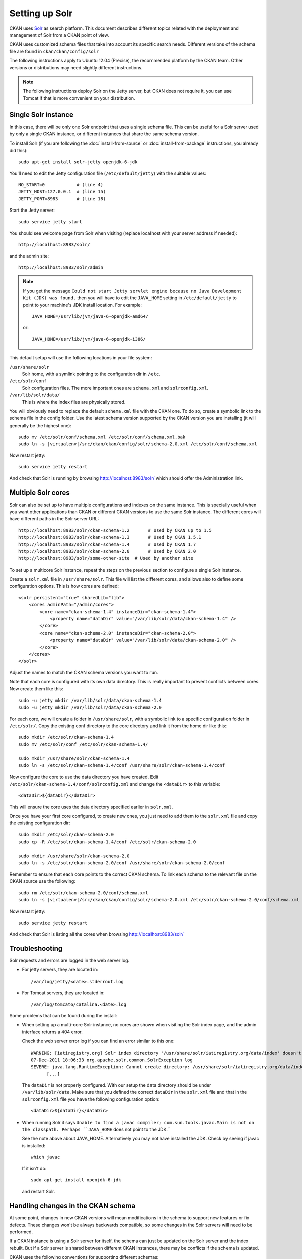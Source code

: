 .. _setting up solr:

===============
Setting up Solr
===============

CKAN uses Solr_ as search platform. This document describes different
topics related with the deployment and management of Solr from a CKAN
point of view.

.. _Solr: http://lucene.apache.org/solr/

CKAN uses customized schema files that take into account its specific
search needs. Different versions of the schema file are found in
``ckan/ckan/config/solr``

The following instructions apply to Ubuntu 12.04 (Precise), the recommended
platform by the CKAN team. Other versions or distributions may need
slightly different instructions.

.. note::

    The following instructions deploy Solr on the Jetty server, but CKAN does
    not require it, you can use Tomcat if that is more convenient on your
    distribution.


.. _solr-single:

Single Solr instance
--------------------

In this case, there will be only one Solr endpoint that uses a single schema file.
This can be useful for a Solr server used by only a single CKAN instance, or
different instances that share the same schema version.

To install Solr (if you are following the :doc:`install-from-source` or
:doc:`install-from-package` instructions, you already did this)::

 sudo apt-get install solr-jetty openjdk-6-jdk

You'll need to edit the Jetty configuration file (``/etc/default/jetty``) with
the suitable values::

 NO_START=0            # (line 4)
 JETTY_HOST=127.0.0.1  # (line 15)
 JETTY_PORT=8983       # (line 18)

Start the Jetty server::

 sudo service jetty start

You should see welcome page from Solr when visiting (replace localhost with your
server address if needed)::

 http://localhost:8983/solr/

and the admin site::

 http://localhost:8983/solr/admin

.. note::

    If you get the message ``Could not start Jetty servlet engine because no
    Java Development Kit (JDK) was found.`` then you will have to edit the
    ``JAVA_HOME`` setting in ``/etc/default/jetty`` to point to your machine's
    JDK install location. For example::

        JAVA_HOME=/usr/lib/jvm/java-6-openjdk-amd64/

    or::

        JAVA_HOME=/usr/lib/jvm/java-6-openjdk-i386/

This default setup will use the following locations in your file system:

``/usr/share/solr``
  Solr home, with a symlink pointing to the configuration dir in ``/etc``.
``/etc/solr/conf``
  Solr configuration files. The more important ones are ``schema.xml`` and 
  ``solrconfig.xml``.
``/var/lib/solr/data/``
  This is where the index files are physically stored.

You will obviously need to replace the default ``schema.xml`` file with the
CKAN one. To do so, create a symbolic link to the schema file in the config
folder.  Use the latest schema version supported by the CKAN version you are
installing (it will generally be the highest one):

.. parsed-literal::

 sudo mv /etc/solr/conf/schema.xml /etc/solr/conf/schema.xml.bak
 sudo ln -s |virtualenv|/src/ckan/ckan/config/solr/schema-2.0.xml /etc/solr/conf/schema.xml

Now restart jetty::

 sudo service jetty restart

And check that Solr is running by browsing http://localhost:8983/solr/ which should offer the Administration link.


.. _solr-multi-core:

Multiple Solr cores
-------------------

Solr can also be set up to have multiple configurations and indexes on the
same instance. This is specially useful when you want other applications than CKAN
or different CKAN versions to use the same Solr instance. The different cores
will have different paths in the Solr server URL::

 http://localhost:8983/solr/ckan-schema-1.2       # Used by CKAN up to 1.5
 http://localhost:8983/solr/ckan-schema-1.3       # Used by CKAN 1.5.1
 http://localhost:8983/solr/ckan-schema-1.4       # Used by CKAN 1.7
 http://localhost:8983/solr/ckan-schema-2.0       # Used by CKAN 2.0
 http://localhost:8983/solr/some-other-site  # Used by another site

To set up a multicore Solr instance, repeat the steps on the previous section
to configure a single Solr instance.

Create a ``solr.xml`` file in ``/usr/share/solr``. This file will list the
different cores, and allows also to define some configuration options.
This is how cores are defined::

    <solr persistent="true" sharedLib="lib">
        <cores adminPath="/admin/cores">
            <core name="ckan-schema-1.4" instanceDir="ckan-schema-1.4">
                <property name="dataDir" value="/var/lib/solr/data/ckan-schema-1.4" />
            </core>
            <core name="ckan-schema-2.0" instanceDir="ckan-schema-2.0"> 
                <property name="dataDir" value="/var/lib/solr/data/ckan-schema-2.0" />
            </core>
        </cores>
    </solr>

Adjust the names to match the CKAN schema versions you want to run.

Note that each core is configured with its own data directory. This is really important to prevent conflicts between cores. Now create them like this::

    sudo -u jetty mkdir /var/lib/solr/data/ckan-schema-1.4
    sudo -u jetty mkdir /var/lib/solr/data/ckan-schema-2.0

For each core, we will create a folder in ``/usr/share/solr``,
with a symbolic link to a specific configuration folder in ``/etc/solr/``.
Copy the existing conf directory to the core directory and link it from
the home dir like this::

    sudo mkdir /etc/solr/ckan-schema-1.4
    sudo mv /etc/solr/conf /etc/solr/ckan-schema-1.4/

    sudo mkdir /usr/share/solr/ckan-schema-1.4
    sudo ln -s /etc/solr/ckan-schema-1.4/conf /usr/share/solr/ckan-schema-1.4/conf

Now configure the core to use the data directory you have created. Edit ``/etc/solr/ckan-schema-1.4/conf/solrconfig.xml`` and change the ``<dataDir>`` to this variable::

    <dataDir>${dataDir}</dataDir>

This will ensure the core uses the data directory specified earlier in ``solr.xml``.

Once you have your first core configured, to create new ones, you just need to
add them to the ``solr.xml`` file and copy the existing configuration dir::

    sudo mkdir /etc/solr/ckan-schema-2.0
    sudo cp -R /etc/solr/ckan-schema-1.4/conf /etc/solr/ckan-schema-2.0

    sudo mkdir /usr/share/solr/ckan-schema-2.0
    sudo ln -s /etc/solr/ckan-schema-2.0/conf /usr/share/solr/ckan-schema-2.0/conf

Remember to ensure that each core points to the correct CKAN schema. To link
each schema to the relevant file on the CKAN source use the following:

.. parsed-literal::

    sudo rm /etc/solr/ckan-schema-2.0/conf/schema.xml 
    sudo ln -s |virtualenv|/src/ckan/ckan/config/solr/schema-2.0.xml /etc/solr/ckan-schema-2.0/conf/schema.xml

Now restart jetty::

 sudo service jetty restart

And check that Solr is listing all the cores when browsing http://localhost:8983/solr/

Troubleshooting
---------------

Solr requests and errors are logged in the web server log.

* For jetty servers, they are located in::

    /var/log/jetty/<date>.stderrout.log

* For Tomcat servers, they are located in::

    /var/log/tomcat6/catalina.<date>.log

Some problems that can be found during the install:

* When setting up a multi-core Solr instance, no cores are shown when visiting the
  Solr index page, and the admin interface returns a 404 error.

  Check the web server error log if you can find an error similar to this one::

      WARNING: [iatiregistry.org] Solr index directory '/usr/share/solr/iatiregistry.org/data/index' doesn't exist. Creating new index...
      07-Dec-2011 18:06:33 org.apache.solr.common.SolrException log
      SEVERE: java.lang.RuntimeException: Cannot create directory: /usr/share/solr/iatiregistry.org/data/index
            [...]

  The ``dataDir`` is not properly configured. With our setup the data directory should
  be under ``/var/lib/solr/data``. Make sure that you defined the correct ``dataDir``
  in the ``solr.xml`` file and that in the ``solrconfig.xml`` file you have the
  following configuration option::

    <dataDir>${dataDir}</dataDir>

* When running Solr it says ``Unable to find a javac compiler; com.sun.tools.javac.Main is not on the classpath. Perhaps ``JAVA_HOME`` does not point to the JDK.``

  See the note above about JAVA_HOME. Alternatively you may not have installed the JDK. Check by seeing if javac is installed::
   
     which javac

  If it isn't do::

     sudo apt-get install openjdk-6-jdk

  and restart Solr.

Handling changes in the CKAN schema
-----------------------------------

At some point, changes in new CKAN versions will mean modifications in the schema
to support new features or fix defects. These changes won't be always backwards
compatible, so some changes in the Solr servers will need to be performed.

If a CKAN instance is using a Solr server for itself, the schema can just be updated
on the Solr server and the index rebuilt. But if a Solr server is shared between
different CKAN instances, there may be conflicts if the schema is updated.

CKAN uses the following conventions for supporting different schemas:

* If needed, create a new schema file when releasing a new version of CKAN (i.e if there
  are two or more different modifications in the schema file between CKAN releases,
  only one new schema file is created).

* Keep different versions of the Solr schema in the CKAN source, with a naming convention,
  `schema-<version>.xml`::

    ckan/config/solr/schema-1.2.xml
    ckan/config/solr/schema-1.3.xml
    ckan/config/solr/schema-2.0.xml

* Each new version of the schema file must include its version in the main `<schema>` tag::

    <schema name="ckan" version="2.0">

* Solr servers used by more than one CKAN instance should be configured as multiple cores,
  and provide a core for each schema version needed. The cores should be named following the
  convention `schema-<version>`, e.g.::

    http://<solr-server>/solr/ckan-schema-1.4/
    http://<solr-server>/solr/ckan-schema-2.0/

When a new version of the schema becomes available, a new core is created, with a link to the
latest schema.xml file in the CKAN source. That way, CKAN instances that use an older version
of the schema can still point to the core that uses it, while more recent versions can point
to the latest one. When old versions of CKAN are updated, they only need to change their
:ref:`solr_url` setting to point to the suitable Solr core.

